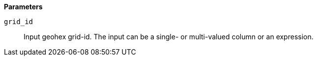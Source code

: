 // This is generated by ESQL's AbstractFunctionTestCase. Do no edit it. See ../README.md for how to regenerate it.

*Parameters*

`grid_id`::
Input geohex grid-id. The input can be a single- or multi-valued column or an expression.
